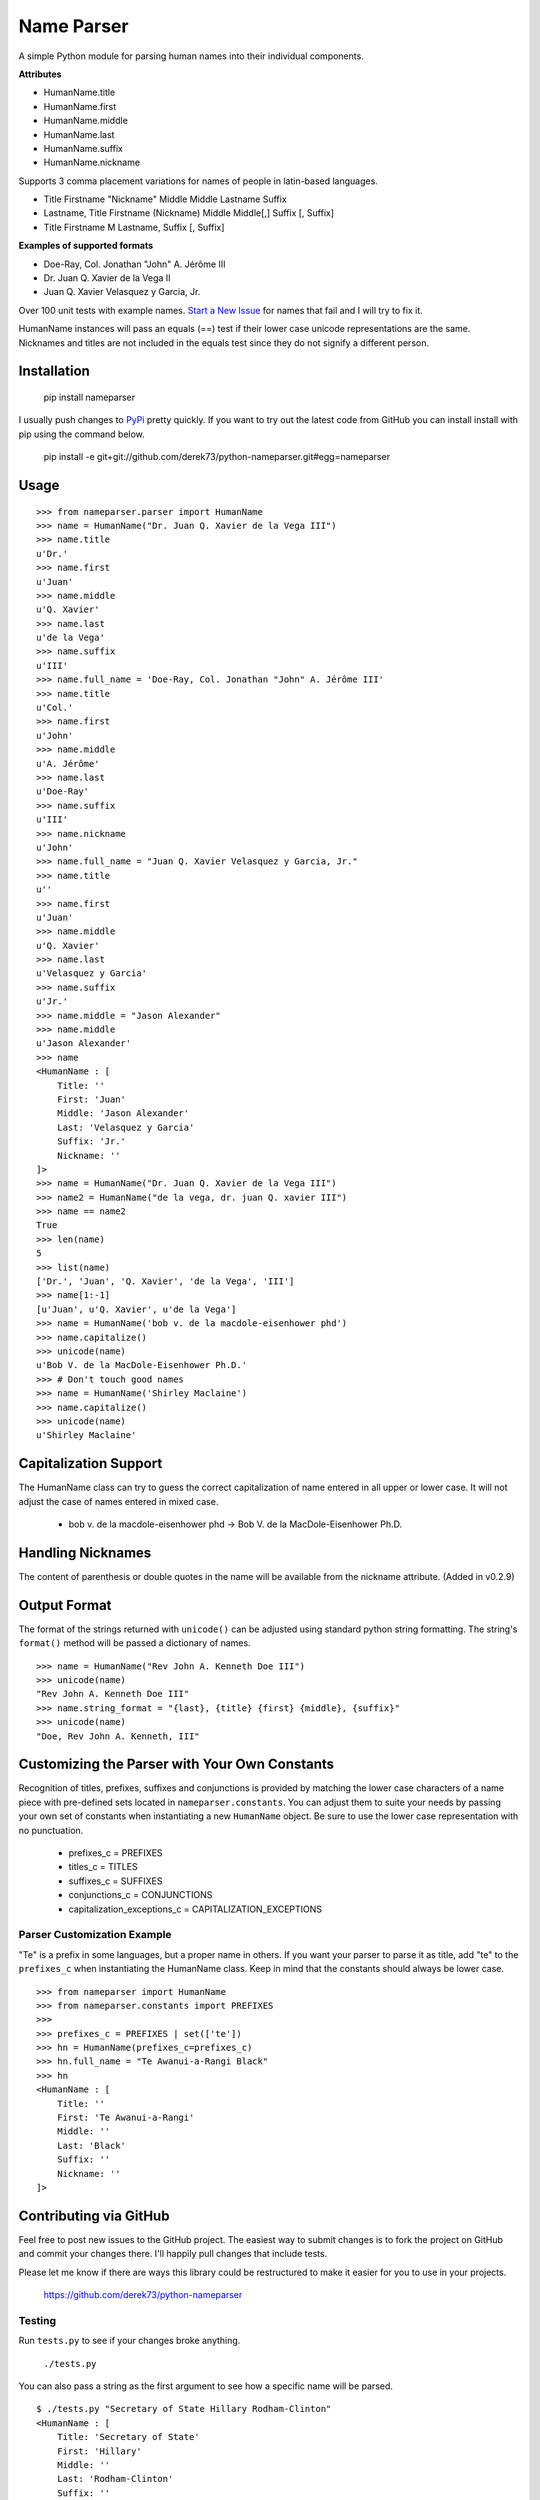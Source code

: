 Name Parser
===========

A simple Python module for parsing human names into their individual
components.

**Attributes**

* HumanName.title
* HumanName.first
* HumanName.middle
* HumanName.last
* HumanName.suffix
* HumanName.nickname

Supports 3 comma placement variations for names of people in latin-based
languages.

* Title Firstname "Nickname" Middle Middle Lastname Suffix
* Lastname, Title Firstname (Nickname) Middle Middle[,] Suffix [, Suffix]
* Title Firstname M Lastname, Suffix [, Suffix]

**Examples of supported formats**

* Doe-Ray, Col. Jonathan "John" A. Jérôme III
* Dr. Juan Q. Xavier de la Vega II
* Juan Q. Xavier Velasquez y Garcia, Jr.


Over 100 unit tests with example names. 
`Start a New Issue <https://github.com/derek73/python-nameparser/issues>`_ 
for names that fail and I will try to fix it.

HumanName instances will pass an equals (==) test if their lower case
unicode representations are the same. Nicknames and titles are not 
included in the equals test since they do not signify a different 
person.


Installation
------------

	pip install nameparser

I usually push changes to `PyPi <https://pypi.python.org/pypi/nameparser>`_
pretty quickly. If you want to try out the latest code from GitHub you can
install install with pip using the command below.

	pip install -e git+git://github.com/derek73/python-nameparser.git#egg=nameparser


Usage
-----
::

    >>> from nameparser.parser import HumanName
    >>> name = HumanName("Dr. Juan Q. Xavier de la Vega III")
    >>> name.title
    u'Dr.'
    >>> name.first
    u'Juan'
    >>> name.middle
    u'Q. Xavier'
    >>> name.last
    u'de la Vega'
    >>> name.suffix
    u'III'
    >>> name.full_name = 'Doe-Ray, Col. Jonathan "John" A. Jérôme III'
    >>> name.title
    u'Col.'
    >>> name.first
    u'John'
    >>> name.middle
    u'A. Jérôme'
    >>> name.last
    u'Doe-Ray'
    >>> name.suffix
    u'III'
    >>> name.nickname
    u'John'
    >>> name.full_name = "Juan Q. Xavier Velasquez y Garcia, Jr."
    >>> name.title
    u''
    >>> name.first
    u'Juan'
    >>> name.middle
    u'Q. Xavier'
    >>> name.last
    u'Velasquez y Garcia'
    >>> name.suffix
    u'Jr.'
    >>> name.middle = "Jason Alexander"
    >>> name.middle
    u'Jason Alexander'
    >>> name
    <HumanName : [
        Title: '' 
        First: 'Juan' 
        Middle: 'Jason Alexander' 
        Last: 'Velasquez y Garcia' 
        Suffix: 'Jr.'
        Nickname: ''
    ]>
    >>> name = HumanName("Dr. Juan Q. Xavier de la Vega III")
    >>> name2 = HumanName("de la vega, dr. juan Q. xavier III")
    >>> name == name2
    True
    >>> len(name)
    5
    >>> list(name)
    ['Dr.', 'Juan', 'Q. Xavier', 'de la Vega', 'III']
    >>> name[1:-1]
    [u'Juan', u'Q. Xavier', u'de la Vega']
    >>> name = HumanName('bob v. de la macdole-eisenhower phd')
    >>> name.capitalize()
    >>> unicode(name)
    u'Bob V. de la MacDole-Eisenhower Ph.D.'
    >>> # Don't touch good names
    >>> name = HumanName('Shirley Maclaine')
    >>> name.capitalize()
    >>> unicode(name) 
    u'Shirley Maclaine'


Capitalization Support
----------------------

The HumanName class can try to guess the correct capitalization of name
entered in all upper or lower case. It will not adjust the case of names
entered in mixed case.

    * bob v. de la macdole-eisenhower phd -> Bob V. de la MacDole-Eisenhower Ph.D.

Handling Nicknames
------------------

The content of parenthesis or double quotes in the name will be
available from the nickname attribute. (Added in v0.2.9)

Output Format
-------------

The format of the strings returned with ``unicode()`` can be adjusted
using standard python string formatting. The string's ``format()``
method will be passed a dictionary of names.

::

    >>> name = HumanName("Rev John A. Kenneth Doe III")
    >>> unicode(name)
    "Rev John A. Kenneth Doe III"
    >>> name.string_format = "{last}, {title} {first} {middle}, {suffix}"
    >>> unicode(name)
    "Doe, Rev John A. Kenneth, III"


Customizing the Parser with Your Own Constants
----------------------------------------------

Recognition of titles, prefixes, suffixes and conjunctions is provided
by matching the lower case characters of a name piece with pre-defined
sets located in ``nameparser.constants``. You can adjust them to suite
your needs by passing your own set of constants when instantiating a new
``HumanName`` object. Be sure to use the lower case representation with
no punctuation.

    * prefixes_c = PREFIXES
    * titles_c = TITLES
    * suffixes_c = SUFFIXES
    * conjunctions_c = CONJUNCTIONS
    * capitalization_exceptions_c = CAPITALIZATION_EXCEPTIONS


Parser Customization Example
++++++++++++++++++++++++++++

"Te" is a prefix in some languages, but a proper name in others. If you
want your parser to parse it as title, add "te" to the ``prefixes_c``
when instantiating the HumanName class. Keep in mind that the constants
should always be lower case.

::

    >>> from nameparser import HumanName
    >>> from nameparser.constants import PREFIXES
    >>> 
    >>> prefixes_c = PREFIXES | set(['te'])
    >>> hn = HumanName(prefixes_c=prefixes_c)
    >>> hn.full_name = "Te Awanui-a-Rangi Black"
    >>> hn
    <HumanName : [
    	Title: '' 
    	First: 'Te Awanui-a-Rangi' 
    	Middle: '' 
    	Last: 'Black' 
    	Suffix: ''
    	Nickname: ''
    ]>


Contributing via GitHub
----------------------------

Feel free to post new issues to the GitHub project. The easiest way to submit
changes is to fork the project on GitHub and commit your changes there. I'll happily pull changes that include tests. 

Please let me know if there are ways this library could be restructured to make
it easier for you to use in your projects. 

    https://github.com/derek73/python-nameparser


Testing
+++++++

Run ``tests.py`` to see if your changes broke anything.

    ``./tests.py``

You can also pass a string as the first argument to see how a specific
name will be parsed.

::

    $ ./tests.py "Secretary of State Hillary Rodham-Clinton"
    <HumanName : [
    	Title: 'Secretary of State' 
    	First: 'Hillary' 
    	Middle: '' 
    	Last: 'Rodham-Clinton' 
    	Suffix: ''
    ]>
    


Naming Practices and Resources
------------------------------

    * US_Census_Surname_Data_2000_
    * Naming_practice_guide_UK_2006_
    * Wikipedia_Naming_conventions_
    * Wikipedia_List_Of_Titles_

.. _US_Census_Surname_Data_2000: http://www.census.gov/genealogy/www/data/2000surnames/index.html
.. _Naming_practice_guide_UK_2006: https://www.fbiic.gov/public/2008/nov/Naming_practice_guide_UK_2006.pdf
.. _Wikipedia_Naming_conventions: http://en.wikipedia.org/wiki/Wikipedia:Naming_conventions_(people)
.. _Wikipedia_List_Of_Titles: https://en.wikipedia.org/wiki/Title


Release Log
-----------

    * 0.2.9 - Apr 1, 2014
        - Add a new nickname attribute containing anything in parenthesis or double quotes (`Issue 33 <https://code.google.com/p/python-nameparser/issues/detail?id=33>`_).
    * 0.2.8 - Oct 25, 2013
        - Add support for Python 3.3+. Thanks to @corbinbs.
    * 0.2.7 - Feb 13, 2013
        - Fix bug with multiple conjunctions in title
        - add legal and crown titles
    * 0.2.6 - Feb 12, 2013
        - Fix python 2.6 import error on logging.NullHandler
    * 0.2.5 - Feb 11, 2013
        - Set logging handler to NullHandler
        - Remove 'ben' from PREFIXES because it's more common as a name than a prefix.
        - Deprecate BlankHumanNameError. Do not raise exceptions if full_name is empty string. 
    * 0.2.4 - Feb 10, 2013
        - Adjust logging, don't set basicConfig. Fix `Issue 10 <https://code.google.com/p/python-nameparser/issues/detail?id=10>`_ and `Issue 26 <https://code.google.com/p/python-nameparser/issues/detail?id=26>`_.
        - Fix handling of single lower case initials that are also conjunctions, e.g. "john e smith". Re `Issue 11 <https://code.google.com/p/python-nameparser/issues/detail?id=11>`_.
        - Fix handling of initials with no space separation, e.g. "E.T. Jones". Fix #11.
        - Do not remove period from first name, when present.
        - Remove 'e' from PREFIXES because it is handled as a conjunction.
        - Python 2.7+ required to run the tests. Mark known failures.
        - tests/test.py can now take an optional name argument that will return repr() for that name.
    * 0.2.3 - Fix overzealous "Mac" regex
    * 0.2.2 - Fix parsing error
    * 0.2.0 
        - Significant refactor of parsing logic. Handle conjunctions and prefixes before
          parsing into attribute buckets.
        - Support attribute overriding by assignment.
        - Support multiple titles. 
        - Lowercase titles constants to fix bug with comparison. 
        - Move documentation to README.rst, add release log.
    * 0.1.4 - Use set() in constants for improved speed. setuptools compatibility - sketerpot
    * 0.1.3 - Add capitalization feature - twotwo
    * 0.1.2 - Add slice support

